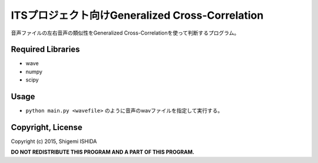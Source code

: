 .. -*- coding: utf-8; -*-

==================================================
 ITSプロジェクト向けGeneralized Cross-Correlation
==================================================

音声ファイルの左右音声の類似性をGeneralized Cross-Correlationを使って判断するプログラム。

Required Libraries
==================

* wave
* numpy
* scipy

Usage
=====

* ``python main.py <wavefile>`` のように音声のwavファイルを指定して実行する。

Copyright, License
==================

Copyright (c) 2015, Shigemi ISHIDA

**DO NOT REDISTRIBUTE THIS PROGRAM AND A PART OF THIS PROGRAM.**
